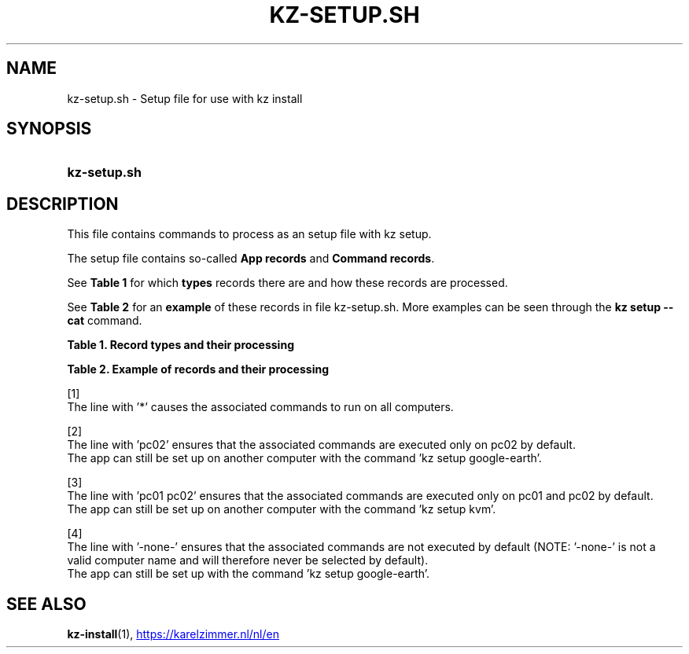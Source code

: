 .\"############################################################################
.\"# SPDX-FileComment: Man page for kz-setup.sh
.\"#
.\"# SPDX-FileCopyrightText: Karel Zimmer <info@karelzimmer.nl>
.\"# SPDX-License-Identifier: CC0-1.0
.\"############################################################################

.TH "KZ-SETUP.SH" "1" "4.2.1" "kz" "User commands"

.SH NAME
kz-setup.sh - Setup file for use with kz install

.SH SYNOPSIS
.SY kz-setup.sh
.YS

.SH DESCRIPTION
This file contains commands to process as an setup file with kz setup.
.sp
The setup file contains so-called \fBApp records\fR and \fBCommand records\fR.
.sp
See \fBTable 1\fR for which \fBtypes\fR records there are and how these records
are processed.
.sp
See \fBTable 2\fR for an \fBexample\fR of these records in file
kz-setup.sh.
More examples can be seen through the \fBkz setup --cat\fR command.
.LP
.B Table 1. Record types and their processing
.TS
allbox tab(:);
lb | lb.
T{
Record
T}:T{
Description
T}
.T&
l | l
l | l
l | l
l | l.
T{
# Setup \fI<app>\fR on <host>...
T}:T{
Set up \fI<app>\fR on <host>s (\fBApp record\fR)
T}
T{
# Comment...
T}:T{
Comment line (none, one or more)
T}
T{
Command
T}:T{
Setup command (one or more \fBCommand records\fR)
T}
T{
T}:T{
Empty line (none, one or more)
T}
T{
# Reset \fI<app>\fR on <host>...
T}:T{
Reset \fI<app>\fR on <host>s (\fBApp record\fR for option reset)
T}
T{
Command
T}:T{
Reset command (one or more \fBCommand records\fR)
T}
.TE
.LP
.B Table 2. Example of records and their processing
.TS
box tab(:);
lb | lb.
T{
Record
T}:T{
Description
T}
.T&
- | -
l | l
l | l
l | l
l | l
l | l
l | l
l | l
l | l
l | l
l | l
l | l
l | l.
T{
# Setup google-chrome for *
T}:T{
Set up google-chrome on any computer, see [1]
T}
T{
kz-desktop --addbef=google-chrome
T}:T{
T}
T{
T}:T{
T}
T{
# Reset google-chrome for *
T}:T{
Reset google-chrome on any computer, see [1]
T}
T{
kz-desktop --delete=google-chrome
T}:T{
T}
T{
T}:T{
T}
T{
# Setup gnome on pc02
T}:T{
Set up gnome only on pc02, see [2]
T}
T{
gsettings set org.gnome.shell...
T}:T{
T}
T{
T}:T{
T}
T{
# setup kvm on pc01 pc02
T}:T{
Set up kvm on pc01 and pc02, see [3]
T}
T{
kz-desktop --addaft=virt-manager
T}:T{
T}
T{
T}:T{
T}
T{
# Setup google-earth for -none-
T}:T{
Do not set up Google Earth by default, see [4]
T}
T{
kz-desktop --addaft=google-earth
T}:T{
T}
.TE
.sp
.sp
[1]
.br
The line with '*' causes the associated commands to run on all computers.
.sp
[2]
.br
The line with 'pc02' ensures that the associated commands are executed only on
pc02 by default.
.br
The app can still be set up on another computer with the command 'kz setup goo\
gle-earth'.
.sp
[3]
.br
The line with 'pc01 pc02' ensures that the associated commands are executed
only on pc01 and pc02 by default.
.br
The app can still be set up on another computer with the command 'kz setup kvm\
'.
.sp
[4]
.br
The line with '-none-' ensures that the associated commands are not executed by
default (NOTE: '-none-' is not a valid computer name and will therefore never
be selected by default).
.br
The app can still be set up with the command 'kz setup google-earth'.

.SH SEE ALSO
\fBkz-install\fR(1),
.UR https://karelzimmer.nl/nl/en
.UE

